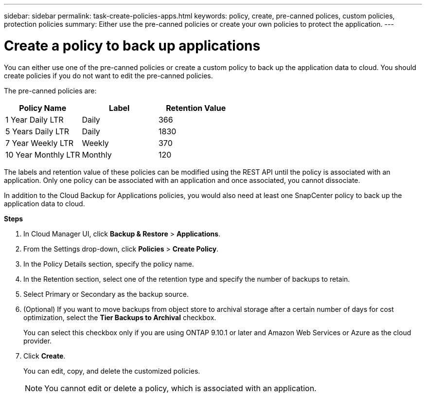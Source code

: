 ---
sidebar: sidebar
permalink: task-create-policies-apps.html
keywords: policy, create, pre-canned polices, custom policies, protection policies
summary:  Either use the pre-canned policies or create your own policies to protect the application.
---

= Create a policy to back up applications
:hardbreaks:
:nofooter:
:icons: font
:linkattrs:
:imagesdir: ./media/

[.lead]

You can either use one of the pre-canned policies or create a custom policy to back up the application data to cloud. You should create policies if you do not want to edit the pre-canned policies.

The pre-canned policies are:
|===
| Policy Name | Label | Retention Value

a|
1 Year Daily LTR
a|
Daily
a|
366
a|
5 Years Daily LTR
a|
Daily
a|
1830
a|
7 Year Weekly LTR
a|
Weekly
a|
370
a|
10 Year Monthly LTR
a|
Monthly
a|
120
|===
The labels and retention value of these policies can be modified using the REST API until the policy is associated with an application. Only one policy can be associated with an application and once associated, you cannot dissociate.

In addition to the Cloud Backup for Applications policies, you would also need at least one SnapCenter policy to back up the application data to cloud.

*Steps*

. In Cloud Manager UI, click *Backup & Restore* > *Applications*.
. From the Settings drop-down, click *Policies* > *Create Policy*.
. In the Policy Details section, specify the policy name.
. In the Retention section, select one of the retention type and specify the number of backups to retain.
. Select Primary or Secondary as the backup source.
. (Optional) If you want to move backups from object store to archival storage after a certain number of days for cost optimization, select the *Tier Backups to Archival* checkbox.
+
You can select this checkbox only if you are using ONTAP 9.10.1 or later and Amazon Web Services or Azure as the cloud provider.
. Click *Create*.
+
You can edit, copy, and delete the customized policies.
+
NOTE: You cannot edit or delete a policy, which is associated with an application.
